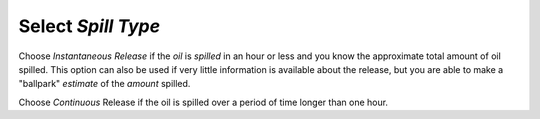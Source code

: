 Select `Spill Type`
^^^^^^^^^^^^^^^^^^^^^^^^^^

Choose `Instantaneous Release` if the `oil` is `spilled` in an hour or less and you know the approximate total amount of oil spilled. This option can also be used if very little information is available about the release, but you are able to make a "ballpark" `estimate` of the `amount` spilled.

Choose `Continuous` Release if the oil is spilled over a period of time longer than one hour.
